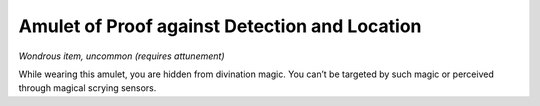 
.. _srd_Amulet-of-Proof-against-Detection-and-Location:

Amulet of Proof against Detection and Location
------------------------------------------------------


*Wondrous item, uncommon (requires attunement)*

While wearing this amulet, you are hidden from divination magic. You
can’t be targeted by such magic or perceived through magical scrying
sensors.

